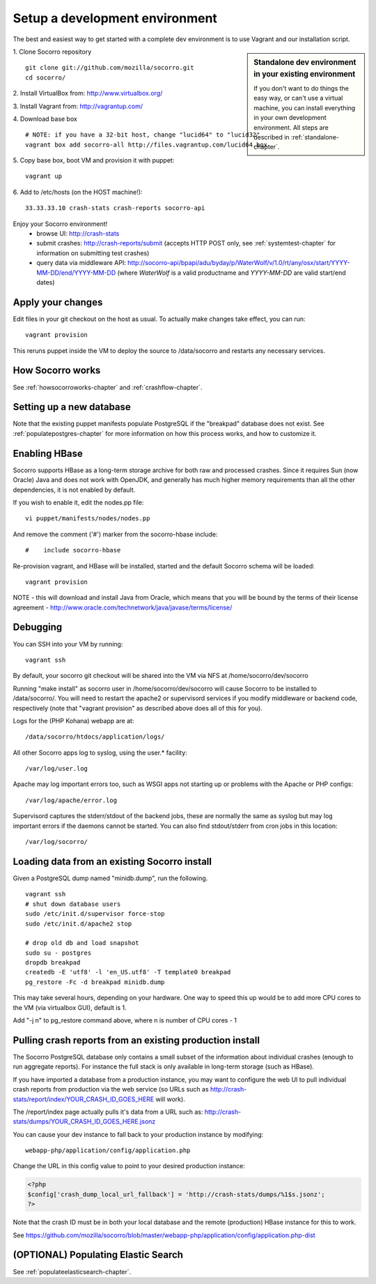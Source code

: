 .. index:: setupdevenv

.. _setupdevenv-chapter:

Setup a development environment
===============================

The best and easiest way to get started with a complete dev environment is to
use Vagrant and our installation script. 

.. sidebar:: Standalone dev environment in your existing environment

    If you don't want to do things the easy way, or can't use a virtual machine,
    you can install everything in your own development environment. All steps 
    are described in :ref:`standalone-chapter`.

1. Clone Socorro repository
::
  git clone git://github.com/mozilla/socorro.git
  cd socorro/

2. Install VirtualBox from:
http://www.virtualbox.org/

3. Install Vagrant from:
http://vagrantup.com/

4. Download base box
::
 # NOTE: if you have a 32-bit host, change "lucid64" to "lucid32"
 vagrant box add socorro-all http://files.vagrantup.com/lucid64.box

5. Copy base box, boot VM and provision it with puppet:
::
 vagrant up

6. Add to /etc/hosts (on the HOST machine!):
::
  33.33.33.10 crash-stats crash-reports socorro-api

Enjoy your Socorro environment!
  * browse UI: 
    http://crash-stats
  * submit crashes: 
    http://crash-reports/submit (accepts HTTP POST only, see :ref:`systemtest-chapter` for 
    information on submitting test crashes)
  * query data via middleware API:
    http://socorro-api/bpapi/adu/byday/p/WaterWolf/v/1.0/rt/any/osx/start/YYYY-MM-DD/end/YYYY-MM-DD
    (where *WaterWolf* is a valid productname and *YYYY-MM-DD* are valid start/end dates)


Apply your changes
------------------

Edit files in your git checkout on the host as usual.
To actually make changes take effect, you can run::

    vagrant provision

This reruns puppet inside the VM to deploy the source to /data/socorro and 
restarts any necessary services.

How Socorro works
----------------

See :ref:`howsocorroworks-chapter` and :ref:`crashflow-chapter`.

Setting up a new database
----------------
Note that the existing puppet manifests populate PostgreSQL if the "breakpad" database
does not exist. See :ref:`populatepostgres-chapter` for more information on how this process
works, and how to customize it.

Enabling HBase
----------------
Socorro supports HBase as a long-term storage archive for both raw and
processed crashes. Since it requires Sun (now Oracle) Java and does not 
work with OpenJDK, and generally has much higher memory requirements than
all the other dependencies, it is not enabled by default.

If you wish to enable it, edit the nodes.pp file:
::
  vi puppet/manifests/nodes/nodes.pp

And remove the comment ('#') marker from the socorro-hbase include:
::
  #    include socorro-hbase

Re-provision vagrant, and HBase will be installed, started and the default Socorro schema
will be loaded:
::
  vagrant provision

NOTE - this will download and install Java from Oracle, which means that
you will be bound by the terms of their license agreement - http://www.oracle.com/technetwork/java/javase/terms/license/

Debugging
------------------

You can SSH into your VM by running:
::
  vagrant ssh

By default, your socorro git checkout will be shared into the VM via NFS
at /home/socorro/dev/socorro

Running "make install" as socorro user in /home/socorro/dev/socorro will cause
Socorro to be installed to /data/socorro/. You will need to restart
the apache2 or supervisord services if you modify middleware or backend code, respectively
(note that "vagrant provision" as described above does all of this for you).

Logs for the (PHP Kohana) webapp are at:
::
  /data/socorro/htdocs/application/logs/

All other Socorro apps log to syslog, using the user.* facility:
::
  /var/log/user.log

Apache may log important errors too, such as WSGI apps not starting up or
problems with the Apache or PHP configs:
::
  /var/log/apache/error.log

Supervisord captures the stderr/stdout of the backend jobs, these are normally
the same as syslog but may log important errors if the daemons cannot be started.
You can also find stdout/stderr from cron jobs in this location:
::
  /var/log/socorro/

Loading data from an existing Socorro install
----------------

Given a PostgreSQL dump named "minidb.dump", run the following.
::
 vagrant ssh
 # shut down database users
 sudo /etc/init.d/supervisor force-stop
 sudo /etc/init.d/apache2 stop

 # drop old db and load snapshot
 sudo su - postgres
 dropdb breakpad
 createdb -E 'utf8' -l 'en_US.utf8' -T template0 breakpad
 pg_restore -Fc -d breakpad minidb.dump

This may take several hours, depending on your hardware. 
One way to speed this up would be to add more CPU cores to the VM (via virtualbox GUI), default is 1.

Add "-j n" to pg_restore command above, where n is number of CPU cores - 1

Pulling crash reports from an existing production install
----------------
The Socorro PostgreSQL database only contains a small subset of the information
about individual crashes (enough to run aggregate reports). For instance the
full stack is only available in long-term storage (such as HBase).

If you have imported a database from a production instance, you may want
to configure the web UI to pull individual crash reports from production via
the web service (so URLs such as http://crash-stats/report/index/YOUR_CRASH_ID_GOES_HERE will work).

The /report/index page actually pulls it's data from a URL such as:
http://crash-stats/dumps/YOUR_CRASH_ID_GOES_HERE.jsonz

You can cause your dev instance to fall back to your production instance by
modifying:
::
  webapp-php/application/config/application.php

Change the URL in this config value to point to your desired production instance:

.. code-block:: php

  <?php
  $config['crash_dump_local_url_fallback'] = 'http://crash-stats/dumps/%1$s.jsonz';
  ?>

Note that the crash ID must be in both your local database and the remote
(production) HBase instance for this to work.

See https://github.com/mozilla/socorro/blob/master/webapp-php/application/config/application.php-dist

(OPTIONAL) Populating Elastic Search
----------------
See :ref:`populateelasticsearch-chapter`.
